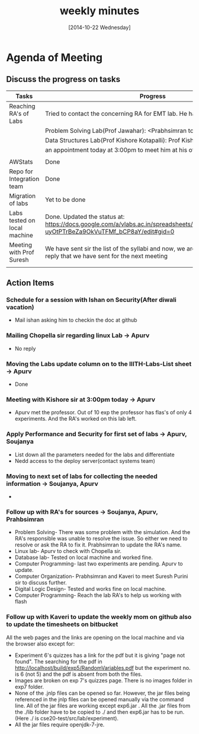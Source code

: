 #+Title:  weekly minutes 
#+Date:   [2014-10-22 Wednesday]

* Agenda of Meeting
** Discuss the progress on tasks

| Tasks                        | Progress                                                                                                                      | Owner                        |
|------------------------------+-------------------------------------------------------------------------------------------------------------------------------+------------------------------|
| Reaching RA's of Labs        | Tried to contact the concerning RA for EMT lab. He has already left.                                                          | Apurv, Soujanya, Prabhsimran |
|                              | Problem Solving Lab(Prof Jawahar): <Prabhsimran to update>                                                                    |                              |
|                              | Data Structures Lab(Prof Kishore Kotapalli): Prof Kishore has given                                                           |                              |
|                              | an appointment today at 3:00pm to meet him at his office                                                                      |                              |
|                              |                                                                                                                               |                              |
|------------------------------+-------------------------------------------------------------------------------------------------------------------------------+------------------------------|
| AWStats                      | Done                                                                                                                          | Soujanya                     |
|------------------------------+-------------------------------------------------------------------------------------------------------------------------------+------------------------------|
| Repo for Integration team    | Done                                                                                                                          | Soujanya                     |
|------------------------------+-------------------------------------------------------------------------------------------------------------------------------+------------------------------|
| Migration of labs            | Yet to be done                                                                                                                | Soujanya,Kamal               |
|------------------------------+-------------------------------------------------------------------------------------------------------------------------------+------------------------------|
| Labs tested on local machine |Done. Updated the status at: https://docs.google.com/a/vlabs.ac.in/spreadsheets/d/1qTCcB0ycl_KQWvc-uyOtPTrBeZa9OkVuTFMf_bCP8aY/edit#gid=0  | Apurv                        |
|------------------------------+-------------------------------------------------------------------------------------------------------------------------------+------------------------------|
| Meeting with Prof Suresh     | We have sent sir the list of the syllabi and now, we are waiting for the email's reply that we have sent for the next meeting  |Prabhsimram, Kaveri          |
|------------------------------+-------------------------------------------------------------------------------------------------------------------------------+------------------------------|
|                              |                                                                                                                               |                              |

** Action Items

*** Schedule for a session with Ishan on Security(After diwali vacation)
- Mail ishan asking him to checkin the doc at github
*** Mailing Chopella sir regarding linux Lab -> Apurv
- No reply
*** Moving the Labs update column on to the IIITH-Labs-List sheet -> Apurv
- Done
*** Meeting with Kishore sir at 3:00pm today -> Apurv
- Apurv met the professor. Out of 10 exp the professor has flas's of only 4 experiments. And the RA's worked on this lab left.
*** Apply Performance and Security for first set of labs -> Apurv, Soujanya
- List down all the parameters needed for the labs and differentiate
- Nedd access to the deploy server(contact systems team)
*** Moving to next set of labs for collecting the needed information -> Soujanya, Apurv
- 
*** Follow up with RA's for sources -> Soujanya, Apurv, Prahbsimran 
- Problem Solving- There was some problem with the simulation. And the
  RA's responsible was unable to resolve the issue. So either we need
  to resolve or ask the RA to fix it. Prabhsimran to update the RA's
  name.
- Linux lab- Apurv to check with Chopella sir.
- Database lab- Tested on local machine and worked fine.
- Computer Programming- last two experiments are pending. Apurv to
  update.
- Computer Organization- Prabhsimran and Kaveri to meet Suresh Purini sir to discuss further.
- Digital Logic Design- Tested and works fine on local machine.
- Computer Programming- Reach the lab RA's to help us working with flash

*** Follow up with Kaveri to update the weekly mom on github also to update the timesheets on bitbucket

All the web pages and the links are opening on the local machine and via the browser also except for:
- Experiment 6's quizzes has a link for the pdf but it is giving "page not found". The searching for the pdf in http://localhost/build/exp5/RandomVariables.pdf but the experiment no. is 6 (not 5) and the pdf is absent from both the files.
- Images are broken on exp 7's quizzes page. There is no images folder in exp7 folder.
- None of the .jnlp files can be opened so far. However, the jar files being referenced in the jnlp files can be opened manually via the command line. All of the jar files are working except exp6.jar . All the .jar files from the  ./lib folder have to be copied to ./ and then exp6.jar has to be run.(Here ./ is cse20-test/src/lab/experiment).
- All the jar files require openjdk-7-jre.

